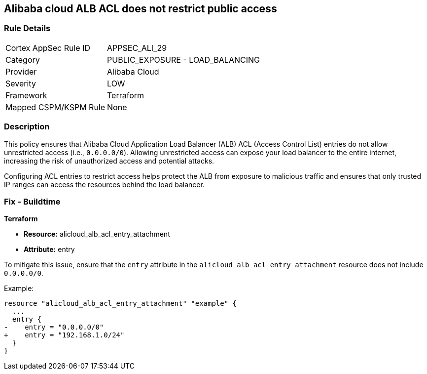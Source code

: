 == Alibaba cloud ALB ACL does not restrict public access


=== Rule Details

[cols="1,2"]
|===
|Cortex AppSec Rule ID |APPSEC_ALI_29
|Category |PUBLIC_EXPOSURE - LOAD_BALANCING
|Provider |Alibaba Cloud
|Severity |LOW
|Framework |Terraform
|Mapped CSPM/KSPM Rule |None
|===


=== Description 

This policy ensures that Alibaba Cloud Application Load Balancer (ALB) ACL (Access Control List) entries do not allow unrestricted access (i.e., `0.0.0.0/0`). Allowing unrestricted access can expose your load balancer to the entire internet, increasing the risk of unauthorized access and potential attacks.

Configuring ACL entries to restrict access helps protect the ALB from exposure to malicious traffic and ensures that only trusted IP ranges can access the resources behind the load balancer.

=== Fix - Buildtime

*Terraform*

* *Resource:* alicloud_alb_acl_entry_attachment
* *Attribute:* entry

To mitigate this issue, ensure that the `entry` attribute in the `alicloud_alb_acl_entry_attachment` resource does not include `0.0.0.0/0`.

Example:

[source,go]
----
resource "alicloud_alb_acl_entry_attachment" "example" {
  ...
  entry {
-    entry = "0.0.0.0/0"
+    entry = "192.168.1.0/24"
  }
}
----
